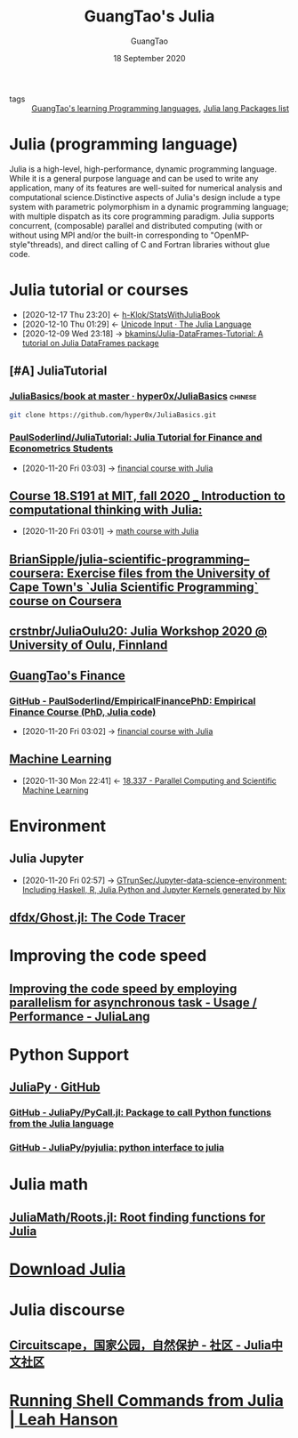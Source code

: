 #+TITLE: GuangTao's Julia
#+AUTHOR: GuangTao
#+EMAIL: gtrunsec@hardenedlinux.org
#+DATE: 18 September 2020


#+OPTIONS:   H:3 num:t toc:t \n:nil @:t ::t |:t ^:nil -:t f:t *:t <:t


- tags :: [[file:../guangtao_learning_programming_languages.org][GuangTao's learning Programming languages]], [[file:julia_packages.org][Julia lang Packages list]]

* Julia (programming language)
:PROPERTIES:
:license: mit (core), gpl v2; a makefile option omits gpl libraries
:url: https://en.wikipedia.org?curid=38455554
:typing-discipline: dynamic, nominative, parametric, optional
:os: linux, macos, windows and freebsd
:website: julialang.org
:designed-by: jeff bezanson, alan edelman, stefan karpinski, viral b. shah
:first-appeared: 2012; 8 years ago (2012)
:filename-extensions: .jl
:preview-release: 1.6.0-dev with daily updates (and 1.0.6 being worked on)
:stable-release: 1.5.2, / 24 september 2020; 28 days ago (2020-09-24)
:developer: jeff bezanson, stefan karpinski, viral b. shah, and other contributors
:wikinfo-id: 38455554
:paradigm: multi-paradigm: multiple dispatch (primary paradigm), procedural, functional, meta, multistaged
:platform: tier 1: x86-64, ia-32, 64-bit arm, cuda/nvidiagpus tier 2: windows 32-bit (64-bit is tier 1) tier 3:32-bit arm, powerpc, amd gpus. also has web browser support (for javascript and webassembly) and works in android. for more details see "supported platforms".
:implementation-language: julia, c, c++, scheme, llvm
:END:

Julia is a high-level, high-performance, dynamic programming language. While it is a general purpose language and can be used to write any application, many of its features are well-suited for numerical analysis and computational science.Distinctive aspects of Julia's design include a type system with parametric polymorphism in a dynamic programming language; with multiple dispatch as its core programming paradigm. Julia supports concurrent, (composable) parallel and distributed computing (with or without using MPI and/or the built-in corresponding to "OpenMP-style"threads), and direct calling of C and Fortran libraries without glue code.
* Julia tutorial or courses
:PROPERTIES:
:id: 0c1d1c3c-5182-4db8-b2dc-4c93c81f4243
:END:
- [2020-12-17 Thu 23:20] <- [[id:5366e5e7-8663-4dc7-b676-7b97f5257381][h-Klok/StatsWithJuliaBook]]
- [2020-12-10 Thu 01:29] <- [[id:ed9aaa03-b3de-4487-a770-100ee1411e61][Unicode Input · The Julia Language]]
- [2020-12-09 Wed 23:18] -> [[id:5e3a1b24-a5ad-40c1-bd36-009b885c5d5f][bkamins/Julia-DataFrames-Tutorial: A tutorial on Julia DataFrames package]]

** [#A] JuliaTutorial

*** [[https://github.com/hyper0x/JuliaBasics/tree/master/book][JuliaBasics/book at master · hyper0x/JuliaBasics]] :chinese:
:PROPERTIES:
:header-args:sh: :dir ~/data/Jupyter-data-science-environment/notebook
:END:


#+begin_src sh :async t :exports both :results output
git clone https://github.com/hyper0x/JuliaBasics.git
#+end_src


*** [[https://github.com/PaulSoderlind/JuliaTutorial][PaulSoderlind/JuliaTutorial: Julia Tutorial for Finance and Econometrics Students]]
:PROPERTIES:
:ID:       68964ee9-2d40-46bc-bc6c-dbe4f8c6a120
:END:

 - [2020-11-20 Fri 03:03] -> [[id:54f94d64-138c-4f43-8dc6-81c01654466f][financial course with Julia]]


** [[file:../math/mitmath_18S191.org][Course 18.S191 at MIT, fall 2020 _ Introduction to computational thinking with Julia:]]
:PROPERTIES:
:header-args:sh: :dir ~/data/Jupyter-data-science-environment
:ID:       b6dc7a84-c972-4733-9dc1-d1ac105e2fee
:END:

 - [2020-11-20 Fri 03:01] -> [[id:d5edd4b2-2ad8-43ef-9390-bce5dfd41b7c][math course with Julia]]

** [[https://github.com/BrianSipple/julia-scientific-programming--coursera][BrianSipple/julia-scientific-programming--coursera: Exercise files from the University of Cape Town's `Julia Scientific Programming` course on Coursera]]

** [[https://github.com/crstnbr/JuliaOulu20][crstnbr/JuliaOulu20: Julia Workshop 2020 @ University of Oulu, Finnland]]

** [[file:../financial/guangtao_finance.org][GuangTao's Finance]]

*** [[https://github.com/PaulSoderlind/EmpiricalFinancePhD][GitHub - PaulSoderlind/EmpiricalFinancePhD: Empirical Finance Course (PhD, Julia code)]]
:PROPERTIES:
:ID:       cb4b3236-09f5-4fa8-8195-e1399a5b101a
:END:

 - [2020-11-20 Fri 03:02] -> [[id:54f94d64-138c-4f43-8dc6-81c01654466f][financial course with Julia]]

** [[file:../data_science/machine_learning.org][Machine Learning]]
:PROPERTIES:
:id: 06e237f2-f098-4908-ad35-1d78a7e17a4d
:END:

- [2020-11-30 Mon 22:41] <- [[id:09f95585-c43f-46ac-8b07-e40b5b5ac596][18.337 - Parallel Computing and Scientific Machine Learning]]
* Environment

** Julia Jupyter
:PROPERTIES:
:id: 6d821cd9-6a05-4c95-a4f2-9d561d1eeaf0
:END:

 - [2020-11-20 Fri 02:57] -> [[id:372518e1-2376-4d07-a38e-c6755acd2c55][GTrunSec/Jupyter-data-science-environment: Including Haskell, R, Julia,Python and Jupyter Kernels generated by Nix]]

** [[https://github.com/dfdx/Ghost.jl][dfdx/Ghost.jl: The Code Tracer]]
* Improving the code speed

** [[https://discourse.julialang.org/t/improving-the-code-speed-by-employing-parallelism-for-asynchronous-task/47041][Improving the code speed by employing parallelism for asynchronous task - Usage / Performance - JuliaLang]]

* Python Support

** [[https://github.com/JuliaPy][JuliaPy · GitHub]]

*** [[https://github.com/JuliaPy/PyCall.jl][GitHub - JuliaPy/PyCall.jl: Package to call Python functions from the Julia language]]

*** [[https://github.com/JuliaPy/pyjulia][GitHub - JuliaPy/pyjulia: python interface to julia]]

* Julia math

** [[https://github.com/JuliaMath/Roots.jl][JuliaMath/Roots.jl: Root finding functions for Julia]]

* [[https://julialang.org/downloads/][Download Julia]]

* Julia discourse

** [[https://discourse.juliacn.com/t/topic/4806][Circuitscape，国家公园，自然保护 - 社区 - Julia中文社区]]

* [[http://blog.leahhanson.us/post/julia/julia-commands.html][Running Shell Commands from Julia | Leah Hanson]]

